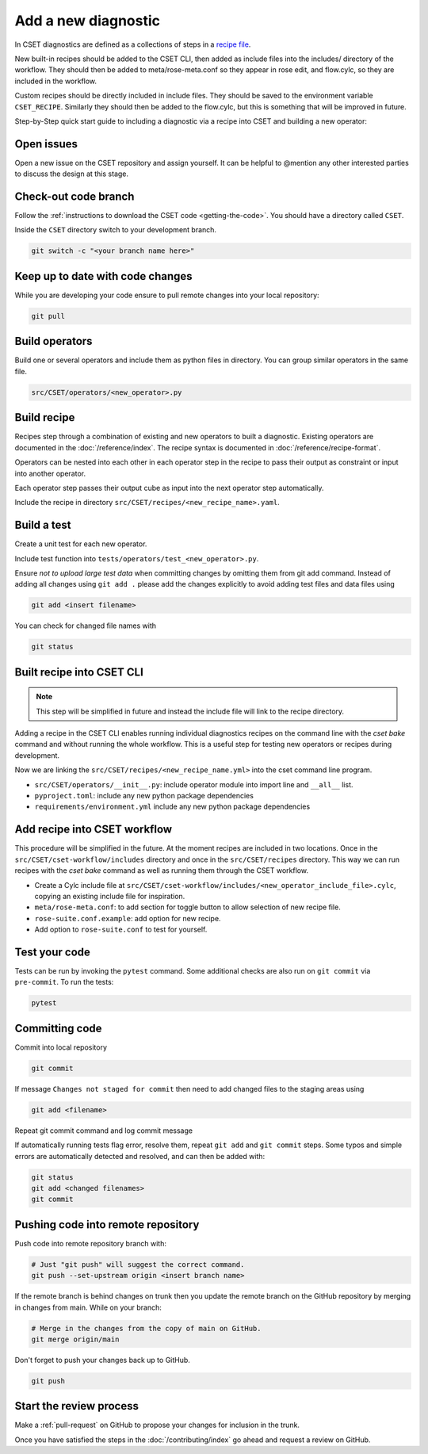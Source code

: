 Add a new diagnostic
====================

In CSET diagnostics are defined as a collections of steps in a `recipe file`_.

New built-in recipes should be added to the CSET CLI, then added as include
files into the includes/ directory of the workflow. They should then be added to
meta/rose-meta.conf so they appear in rose edit, and flow.cylc, so they are
included in the workflow.

Custom recipes should be directly included in include files. They should be
saved to the environment variable ``CSET_RECIPE``. Similarly they should then be
added to the flow.cylc, but this is something that will be improved in future.

Step-by-Step quick start guide to including a diagnostic via a recipe into CSET
and building a new operator:

Open issues
-----------

Open a new issue on the CSET repository and assign yourself. It can be helpful
to @mention any other interested parties to discuss the design at this stage.

Check-out code branch
---------------------

Follow the :ref:`instructions to download the CSET code <getting-the-code>`. You
should have a directory called ``CSET``.

Inside the ``CSET`` directory switch to your development branch.

.. code-block:: bash

    git switch -c "<your branch name here>"

Keep up to date with code changes
---------------------------------

While you are developing your code ensure to pull remote changes into your local
repository:

.. code-block:: bash

    git pull

Build operators
---------------

Build one or several operators and include them as python files in directory.
You can group similar operators in the same file.

.. code-block:: bash

    src/CSET/operators/<new_operator>.py

Build recipe
------------

Recipes step through a combination of existing and new operators to built a
diagnostic. Existing operators are documented in the :doc:`/reference/index`.
The recipe syntax is documented in :doc:`/reference/recipe-format`.

Operators can be nested into each other in each operator step in the recipe to
pass their output as constraint or input into another operator.

Each operator step passes their output cube as input into the next operator step
automatically.

Include the recipe in directory ``src/CSET/recipes/<new_recipe_name>.yaml``.

Build a test
------------

Create a unit test for each new operator.

Include test function into ``tests/operators/test_<new_operator>.py``.

Ensure *not to upload large test data* when committing changes by omitting them
from git add command. Instead of adding all changes using ``git add .`` please
add the changes explicitly to avoid adding test files and data files using

.. code-block:: bash

    git add <insert filename>

You can check for changed file names with

.. code-block:: bash

    git status

Built recipe into CSET CLI
--------------------------

.. note::

    This step will be simplified in future and instead the include file will
    link to the recipe directory.

Adding a recipe in the CSET CLI enables running individual diagnostics recipes
on the command line with the `cset bake` command and without running the whole
workflow. This is a useful step for testing new operators or recipes during
development.

Now we are linking the ``src/CSET/recipes/<new_recipe_name.yml>`` into
the cset command line program.

* ``src/CSET/operators/__init__.py``: include operator module into import line
  and ``__all__`` list.
* ``pyproject.toml``: include any new python package dependencies
* ``requirements/environment.yml`` include any new python package dependencies

Add recipe into CSET workflow
-----------------------------

This procedure will be simplified in the future. At the moment recipes are
included in two locations. Once in the ``src/CSET/cset-workflow/includes``
directory and once in the ``src/CSET/recipes`` directory. This way we can run
recipes with the `cset bake` command as well as running them through the CSET
workflow.

* Create a Cylc include file at
  ``src/CSET/cset-workflow/includes/<new_operator_include_file>.cylc``, copying
  an existing include file for inspiration.
* ``meta/rose-meta.conf``: to add section for toggle button to allow selection
  of new recipe file.
* ``rose-suite.conf.example``: add option for new recipe.
* Add option to ``rose-suite.conf`` to test for yourself.


Test your code
--------------

Tests can be run by invoking the ``pytest`` command. Some additional checks are
also run on ``git commit`` via ``pre-commit``. To run the tests:

.. code-block:: bash

    pytest

Committing code
---------------

Commit into local repository

.. code-block:: bash

    git commit

If message ``Changes not staged for commit`` then need to add changed files to
the staging areas using

.. code-block:: bash

    git add <filename>

Repeat git commit command and log commit message

If automatically running tests flag error, resolve them, repeat ``git add`` and
``git commit`` steps. Some typos and simple errors are automatically detected
and resolved, and can then be added with:

.. code-block:: bash

    git status
    git add <changed filenames>
    git commit

Pushing code into remote repository
-----------------------------------

Push code into remote repository branch with:

.. code-block:: bash

    # Just "git push" will suggest the correct command.
    git push --set-upstream origin <insert branch name>

If the remote branch is behind changes on trunk then you update the remote
branch on the GitHub repository by merging in changes from main. While on your
branch:

.. code-block:: bash

    # Merge in the changes from the copy of main on GitHub.
    git merge origin/main

Don't forget to push your changes back up to GitHub.

.. code-block:: bash

    git push

Start the review process
------------------------

Make a :ref:`pull-request` on GitHub to propose your changes for inclusion in
the trunk.

Once you have satisfied the steps in the :doc:`/contributing/index` go ahead and
request a review on GitHub.

.. _recipe file: https://metoffice.github.io/CSET/usage/operator-recipes
